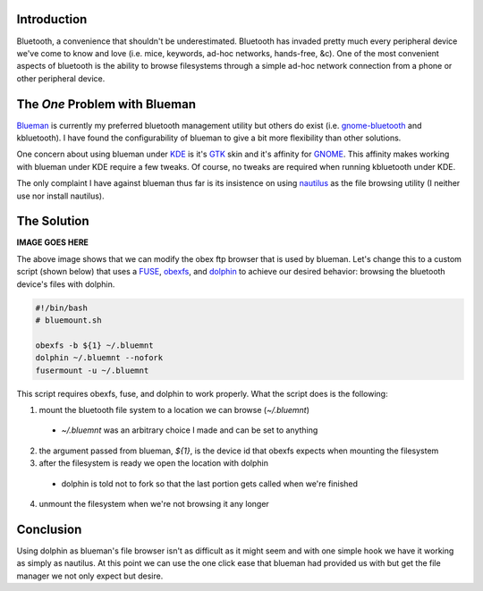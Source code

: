 .. title: Using Dolphin as the Blueman File Browser
.. slug: using-dolphin-as-the-blueman-file-browser
.. date: 2010/06/27 12:05:31
.. tags: draft, bluetooth, blueman, gnome-bluetooth, kbluetooth, kde, gtk, gnome, nautilus, obex ftp, obex, fuse, obexfs, dolphin 
.. link: 
.. description: 
.. type: text

Introduction
------------

Bluetooth, a convenience that shouldn't be underestimated.  Bluetooth has
invaded pretty much every peripheral device we've come to know and love (i.e.
mice, keywords, ad-hoc networks, hands-free, &c).  One of the most convenient
aspects of bluetooth is the ability to browse filesystems through a simple
ad-hoc network connection from a phone or other peripheral device.

The *One* Problem with Blueman
------------------------------

`Blueman <http://blueman-project.org/>`_ is currently my preferred bluetooth
management utility but others do exist (i.e. `gnome-bluetooth
<http://live.gnome.org/GnomeBluetooth>`_ and kbluetooth).  I have found the
configurability of blueman to give a bit more flexibility than other solutions.

One concern about using blueman under `KDE <http://www.kde.org/>`_ is it's
`GTK <http://www.gtk.org/>`_ skin and it's affinity for `GNOME
<http://www.gnome.org/>`_.  This affinity makes working with blueman under KDE
require a few tweaks.  Of course, no tweaks are required when running
kbluetooth under KDE.

The only complaint I have against blueman thus far is its insistence on using
`nautilus <http://live.gnome.org/Nautilus>`_ as the file browsing utility (I
neither use nor install nautilus).

The Solution
------------

**IMAGE GOES HERE**

.. <p>[caption id="attachment_155" align="aligncenter" width="300" caption="Blueman Transfer Settings"]<a href="http://www.alunduil.com/wp-content/uploads/2010/06/blueman.png"><img src="http://www.alunduil.com/wp-content/uploads/2010/06/blueman-300x253.png" alt="Blueman Transfer Settings" title="Blueman Transfer Settings" width="300" height="253" class="size-medium wp-image-155" /></a>[/caption]</p>

The above image shows that we can modify the obex ftp browser that is used by
blueman.  Let's change this to a custom script (shown below) that uses a
`FUSE <http://fuse.sourceforge.net>`_, `obexfs
<http://dev.zuckschwerdt.org/openobex/wiki/ObexFs>`_, and `dolphin
<http://www.kde.org/>`_ to achieve our desired behavior: browsing the bluetooth
device's files with dolphin.

.. code-block:: bash

    #!/bin/bash
    # bluemount.sh

    obexfs -b ${1} ~/.bluemnt
    dolphin ~/.bluemnt --nofork
    fusermount -u ~/.bluemnt

This script requires obexfs, fuse, and dolphin to work properly.  What the
script does is the following:

1. mount the bluetooth file system to a location we can browse (`~/.bluemnt`)
  
  * `~/.bluemnt` was an arbitrary choice I made and can be set to anything

2. the argument passed from blueman, `${1}`, is the device id that obexfs
   expects when mounting the filesystem

3. after the filesystem is ready we open the location with dolphin

  * dolphin is told not to fork so that the last portion gets called when
    we're finished

4. unmount the filesystem when we're not browsing it any longer

Conclusion
----------

Using dolphin as blueman's file browser isn't as difficult as it might seem
and with one simple hook we have it working as simply as nautilus.  At this
point we can use the one click ease that blueman had provided us with but get
the file manager we not only expect but desire.

